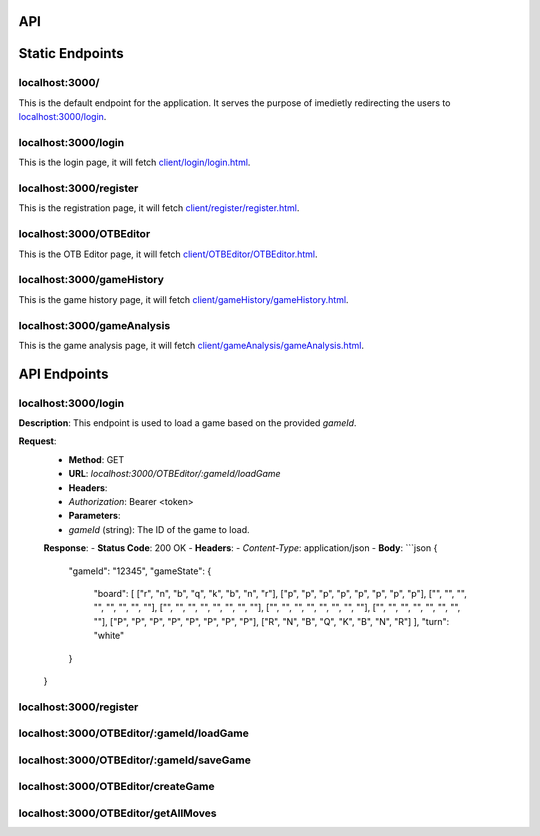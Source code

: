 API
===

.. contents:: Endpoints
   :depth: 2
   :local:


Static Endpoints
================

localhost:3000/
---------------

This is the default endpoint for the application. It serves the purpose of imedietly redirecting the users to `localhost:3000/login <#localhost3000login>`_.

localhost:3000/login
--------------------

This is the login page, it will fetch `client/login/login.html <https://github.com/gherkins05/6A-Software-Coursework/blob/main/client/login/login.html>`_.

localhost:3000/register
-----------------------

This is the registration page, it will fetch `client/register/register.html <https://github.com/gherkins05/6A-Software-Coursework/blob/main/client/register/register.html>`_.

localhost:3000/OTBEditor
------------------------

This is the OTB Editor page, it will fetch `client/OTBEditor/OTBEditor.html <https://github.com/gherkins05/6A-Software-Coursework/blob/main/client/OTBEditor/OTBEditor.html>`_.

localhost:3000/gameHistory
--------------------------

This is the game history page, it will fetch `client/gameHistory/gameHistory.html <https://github.com/gherkins05/6A-Software-Coursework/blob/main/client/gameHistory/gameHistory.html>`_.

localhost:3000/gameAnalysis
---------------------------

This is the game analysis page, it will fetch `client/gameAnalysis/gameAnalysis.html <https://github.com/gherkins05/6A-Software-Coursework/blob/main/client/gameAnalysis/gameAnalysis.html>`_.


API Endpoints
=============

localhost:3000/login
--------------------

**Description**:
This endpoint is used to load a game based on the provided `gameId`.

**Request**:
   - **Method**: GET
   - **URL**: `localhost:3000/OTBEditor/:gameId/loadGame`
   - **Headers**:
   - `Authorization`: Bearer <token>
   - **Parameters**:
   - `gameId` (string): The ID of the game to load.

   **Response**:
   - **Status Code**: 200 OK
   - **Headers**:
   - `Content-Type`: application/json
   - **Body**:
   ```json
   {
      "gameId": "12345",
      "gameState": {
         "board": [
         ["r", "n", "b", "q", "k", "b", "n", "r"],
         ["p", "p", "p", "p", "p", "p", "p", "p"],
         ["", "", "", "", "", "", "", ""],
         ["", "", "", "", "", "", "", ""],
         ["", "", "", "", "", "", "", ""],
         ["", "", "", "", "", "", "", ""],
         ["P", "P", "P", "P", "P", "P", "P", "P"],
         ["R", "N", "B", "Q", "K", "B", "N", "R"]
         ],
         "turn": "white"
      }
   }

localhost:3000/register
-----------------------

localhost:3000/OTBEditor/:gameId/loadGame
-----------------------------------------



localhost:3000/OTBEditor/:gameId/saveGame
-----------------------------------------



localhost:3000/OTBEditor/createGame
-----------------------------------



localhost:3000/OTBEditor/getAllMoves
------------------------------------



